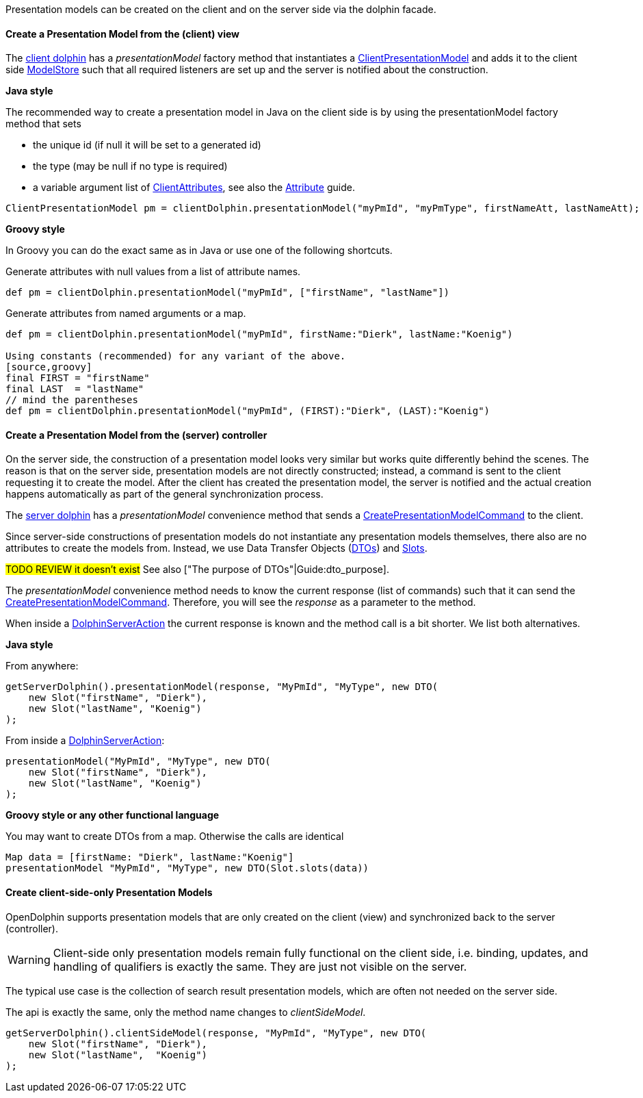 Presentation models can be created on the client and on the server side via the dolphin facade.

==== Create a Presentation Model from the (client) view

The link:http://open-dolphin.org/download/api/org/opendolphin/core/client/ClientDolphin.html[client dolphin]
has a _presentationModel_ factory method that instantiates a link:http://open-dolphin.org/download/api/org/opendolphin/core/client/ClientPresentationModel.html[ClientPresentationModel]
and adds it to the client side link:http://open-dolphin.org/download/api/org/opendolphin/core/ModelStore.html[ModelStore]
such that all required listeners are set up and the server is notified about the construction.

*Java style*

The recommended way to create a presentation model in Java on the client side is by using the
presentationModel factory method that sets

* the unique id (if null it will be set to a generated id)
* the type (may be null if no type is required)
* a variable argument list of link:http://open-dolphin.org/download/api/org/opendolphin/core/client/ClientAttribute.html[ClientAttributes],
// TODO link to document section
see also the link:./../guide/UserGuide.html#_the_purpose_of_attributes[Attribute] guide.

[source,java]
ClientPresentationModel pm = clientDolphin.presentationModel("myPmId", "myPmType", firstNameAtt, lastNameAtt);

*Groovy style*

In Groovy you can do the exact same as in Java or use one of the following shortcuts.

Generate attributes with null values from a list of attribute names.
[source,groovy]
def pm = clientDolphin.presentationModel("myPmId", ["firstName", "lastName"])

Generate attributes from named arguments or a map.
[source,groovy]
----
def pm = clientDolphin.presentationModel("myPmId", firstName:"Dierk", lastName:"Koenig")

Using constants (recommended) for any variant of the above.
[source,groovy]
final FIRST = "firstName"
final LAST  = "lastName"
// mind the parentheses
def pm = clientDolphin.presentationModel("myPmId", (FIRST):"Dierk", (LAST):"Koenig")
----

==== Create a Presentation Model from the (server) controller

On the server side, the construction of a presentation model looks very similar
but works quite differently behind the scenes. The reason is that on the server
side, presentation models are not directly constructed; instead, a command is sent to the client
requesting it to create the model.
After the client has created the presentation model, the
server is notified and the actual creation happens automatically as part of
the general synchronization process.

The link:http://open-dolphin.org/download/api/org/opendolphin/core/server/ServerDolphin.html[server dolphin]
has a _presentationModel_ convenience method that sends a
link:http://open-dolphin.org/download/api/org/opendolphin/core/comm/CreatePresentationModelCommand.html[CreatePresentationModelCommand]
to the client.

Since server-side constructions of presentation models do not instantiate
any presentation models themselves, there also are no attributes to
create the models from. Instead, we use Data Transfer Objects
(link:http://open-dolphin.org/download/api/org/opendolphin/core/server/DTO.html[DTOs])
and link:http://open-dolphin.org/download/api/org/opendolphin/core/server/Slot.html[Slots].

#TODO REVIEW it doesn't exist#
See also ["The purpose of DTOs"|Guide:dto_purpose].

The _presentationModel_ convenience method needs to know the current
response (list of commands) such that it can send the
link:http://open-dolphin.org/download/api/org/opendolphin/core/comm/CreatePresentationModelCommand.html[CreatePresentationModelCommand].
Therefore, you will see the _response_ as a parameter to the
method.

When inside a link:http://open-dolphin.org/download/api/org/opendolphin/core/server/action/DolphinServerAction.html[DolphinServerAction] the
current response is known and the method call is a bit shorter.
We list both alternatives.

*Java style*

From anywhere:
[source,java]
getServerDolphin().presentationModel(response, "MyPmId", "MyType", new DTO(
    new Slot("firstName", "Dierk"),
    new Slot("lastName", "Koenig")
);


From inside a link:http://open-dolphin.org/download/api/org/opendolphin/core/server/action/DolphinServerAction.html[DolphinServerAction]:
[source,java]
presentationModel("MyPmId", "MyType", new DTO(
    new Slot("firstName", "Dierk"),
    new Slot("lastName", "Koenig")
);


*Groovy style or any other functional language*

You may want to create DTOs from a map.
Otherwise the calls are identical

[source,groovy]
Map data = [firstName: "Dierk", lastName:"Koenig"]
presentationModel "MyPmId", "MyType", new DTO(Slot.slots(data))


==== Create client-side-only Presentation Models

OpenDolphin supports presentation models that are only created on the
client (view) and synchronized back to the server (controller).

WARNING: Client-side only presentation models remain fully functional
on the client side, i.e. binding, updates, and handling of
qualifiers is exactly the same.
They are just not visible on the server.


The typical use case is the collection of search result
presentation models, which are often not needed on the
server side.

The api is exactly the same, only the method name changes to
_clientSideModel_.

[source]
getServerDolphin().clientSideModel(response, "MyPmId", "MyType", new DTO(
    new Slot("firstName", "Dierk"),
    new Slot("lastName",  "Koenig")
);

